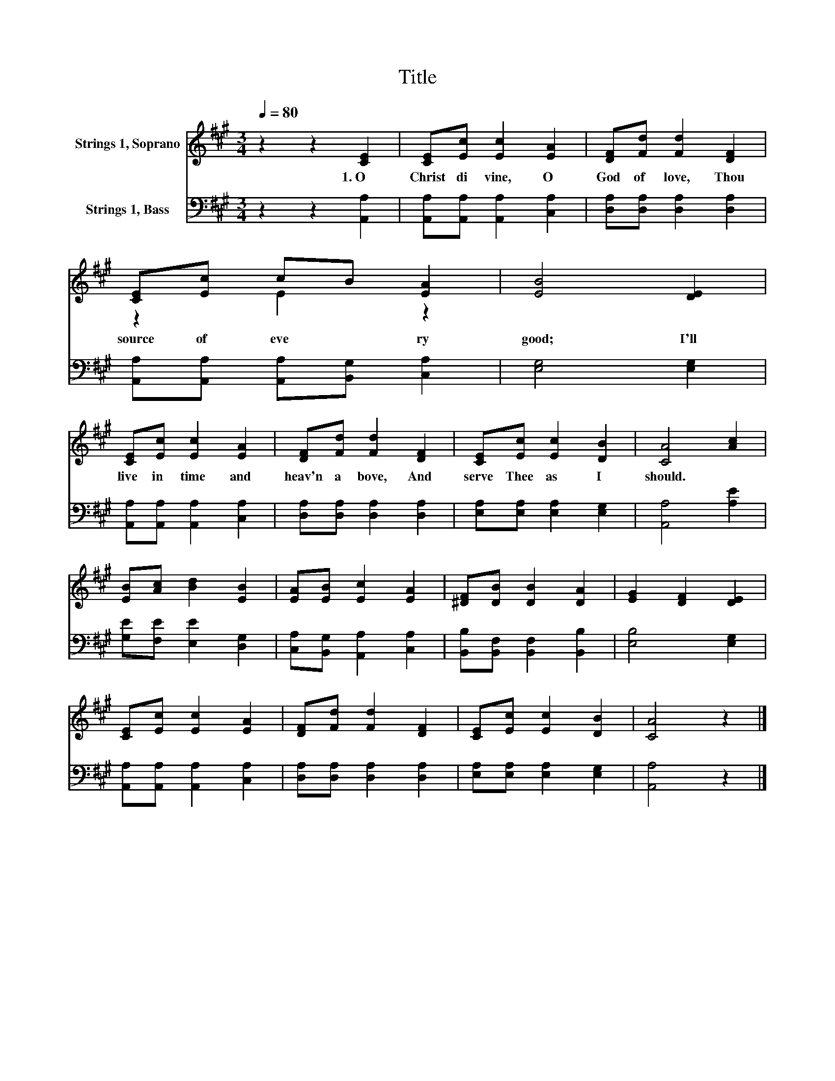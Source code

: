 X:1
T:Title
%%score ( 1 2 ) 3
L:1/8
Q:1/4=80
M:3/4
K:A
V:1 treble nm="Strings 1, Soprano"
V:2 treble 
V:3 bass nm="Strings 1, Bass"
V:1
 z2 z2 [CE]2 | [CE][Ec] [Ec]2 [EA]2 | [DF][Fd] [Fd]2 [DF]2 | [CE][Ec] cB [EA]2 | [EB]4 [DE]2 | %5
w: 1.~O~|Christ~ di vine,~ O~|God~ of~ love,~ Thou~|source~ of~ eve * ry~|good;~ I'll~|
 [CE][Ec] [Ec]2 [EA]2 | [DF][Fd] [Fd]2 [DF]2 | [CE][Ec] [Ec]2 [DB]2 | [CA]4 [Ac]2 | %9
w: live~ in~ time~ and~|heav'n~ a bove,~ And~|serve~ Thee~ as~ I~|should.~ *|
 [EB][Ac] [Bd]2 [EB]2 | [EA][EB] [Ec]2 [EA]2 | [^DF][DB] [DB]2 [DA]2 | [EG]2 [DF]2 [DE]2 | %13
w: ||||
 [CE][Ec] [Ec]2 [EA]2 | [DF][Fd] [Fd]2 [DF]2 | [CE][Ec] [Ec]2 [DB]2 | [CA]4 z2 |] %17
w: ||||
V:2
 x6 | x6 | x6 | z2 E2 z2 | x6 | x6 | x6 | x6 | x6 | x6 | x6 | x6 | x6 | x6 | x6 | x6 | x6 |] %17
V:3
 z2 z2 [A,,A,]2 | [A,,A,][A,,A,] [A,,A,]2 [C,A,]2 | [D,A,][D,A,] [D,A,]2 [D,A,]2 | %3
 [A,,A,][A,,A,] [A,,A,][B,,G,] [C,A,]2 | [E,G,]4 [E,G,]2 | [A,,A,][A,,A,] [A,,A,]2 [C,A,]2 | %6
 [D,A,][D,A,] [D,A,]2 [D,A,]2 | [E,A,][E,A,] [E,A,]2 [E,G,]2 | [A,,A,]4 [A,E]2 | %9
 [G,E][F,E] [E,E]2 [D,G,]2 | [C,A,][B,,G,] [A,,A,]2 [C,A,]2 | [B,,B,][B,,F,] [B,,F,]2 [B,,B,]2 | %12
 [E,B,]4 [E,G,]2 | [A,,A,][A,,A,] [A,,A,]2 [C,A,]2 | [D,A,][D,A,] [D,A,]2 [D,A,]2 | %15
 [E,A,][E,A,] [E,A,]2 [E,G,]2 | [A,,A,]4 z2 |] %17


